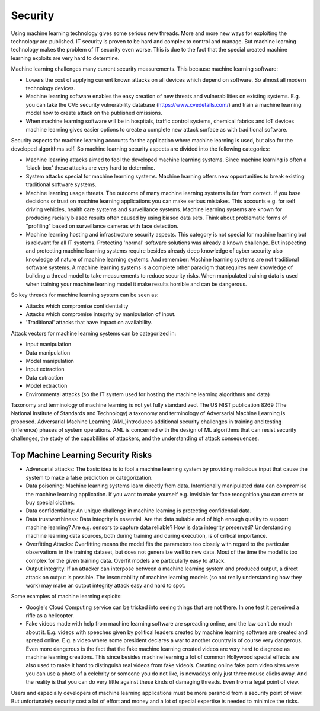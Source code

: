 Security
-----------

Using machine learning technology gives some serious new threads. More and more new ways for exploiting the technology are published. IT security is proven to be hard and complex to control and manage. But machine learning technology makes the problem of IT security even worse. This is due to the fact that the special created machine learning exploits are very hard to determine.

Machine learning challenges many current security measurements. This because machine learning software:

* Lowers the cost of applying current known attacks on all devices which depend on software. So almost all modern technology devices. 
* Machine learning software enables the easy creation of new threats and vulnerabilities on existing systems. E.g. you can take the CVE security vulnerability database (https://www.cvedetails.com/) and train a machine learning model how to create attack on the published omissions. 
* When machine learning software will be in hospitals, traffic control systems, chemical fabrics and IoT devices machine learning gives easier options to create a complete new attack surface as with traditional software. 

Security aspects for machine learning accounts for the application where machine learning is used, but also for the developed algorithms self. So machine learning security aspects are divided into the following categories:

* Machine learning attacks aimed to fool the developed machine learning systems. Since machine learning is often a ‘black-box’ these attacks are very hard to determine.

* System attacks special for machine learning systems. Machine learning offers new opportunities to break existing traditional software systems.

* Machine learning usage threats. The outcome of many machine learning systems is far from correct. If you base decisions or trust on machine learning applications you can make serious mistakes. This accounts e.g. for self driving vehicles, health care systems and surveillance systems. Machine learning systems are known for producing racially biased results often caused by using biased data sets. Think about problematic forms of "profiling" based on surveillance cameras with face detection. 

* Machine learning hosting and infrastructure security aspects. This category is not special for machine learning but is relevant for all IT systems. Protecting 'normal' software solutions was already a known challenge. But inspecting and protecting machine learning systems require besides already deep knowledge of cyber security also knowledge of nature of machine learning systems. And remember: Machine learning systems are not traditional software systems. A machine learning systems is a complete other paradigm that requires new knowledge of building a thread model to take measurements to reduce security risks. When manipulated training data is used when training your machine learning model it make results horrible and can be dangerous.

So key threads for machine learning system can be seen as:

- Attacks which compromise confidentiality
- Attacks which compromise integrity by manipulation of input.
- 'Traditional' attacks that have impact on availability.

Attack vectors for machine learning systems can be categorized in:

* Input manipulation

* Data manipulation

* Model manipulation

* Input extraction

* Data extraction

* Model extraction

* Environmental attacks (so the IT system used for hosting the machine learning algorithms and data)


Taxonomy and terminology of machine learning is not yet fully standardized. The US NIST publication 8269 (The National Institute of Standards and Technology) a taxonomy and terminology of Adversarial Machine Learning is proposed. Adversarial Machine Learning (AML)introduces additional security challenges in training and testing (inference) phases of system operations. AML is concerned with the design of ML algorithms that can resist security challenges, the study of the capabilities of attackers, and the understanding of attack consequences. 

Top Machine Learning Security Risks
^^^^^^^^^^^^^^^^^^^^^^^^^^^^^^^^^^^^

* Adversarial attacks: The basic idea is to fool a machine learning system by providing malicious input that cause the system to make a false prediction or categorization. 

* Data poisoning: Machine learning systems learn directly from data. Intentionally manipulated data can compromise the machine learning application. If you want to make yourself e.g. invisible for face recognition you can create or buy special clothes. 

* Data confidentiality: An unique challenge in machine learning is protecting confidential data. 

* Data trustworthiness: Data integrity is essential.  Are the data suitable and of high enough quality to support machine learning? Are e.g. sensors to capture data reliable? How is data integrity preserved? Understanding machine learning data sources, both during training and during execution, is of critical importance. 

* Overfitting Attacks: Overfitting means the model fits the parameters too closely with regard to the particular observations in the training dataset, but does not generalize well to new data. Most of the time the model is too complex for the given training data. Overfit models are particularly easy to attack.

* Output integrity. If an attacker can interpose between a machine learning system and produced output, a direct attack on output is possible. The inscrutability of machine learning models (so not really understanding how they work) may make an output integrity attack easy and hard to spot. 


Some examples of machine learning exploits:

* Google's Cloud Computing service can be tricked into seeing things that are not there. In one test it perceived a rifle as a helicopter. 
* Fake videos made with help from machine learning software are spreading online, and the law can’t do much about it. E.g. videos with speeches given by political leaders created by machine learning software are created and spread online. E.g. a video where some president declares a war to another country is of course very dangerous. Even more dangerous is the fact that the fake machine learning created videos are very hard to diagnose as machine learning creations. This since besides machine learning a lot of common Hollywood special effects are also used to make it hard to distinguish real videos from fake video’s. Creating online fake porn video sites were you can use a photo of a celebrity or someone you do not like, is nowadays only just three mouse clicks away. And the reality is that you can do very little against these kinds of damaging threads. Even from a legal point of view.

Users and especially developers of machine learning applications must be more paranoid from a security point of view. But unfortunately security cost a lot of effort and money and a lot of special expertise is needed to minimize the risks.

